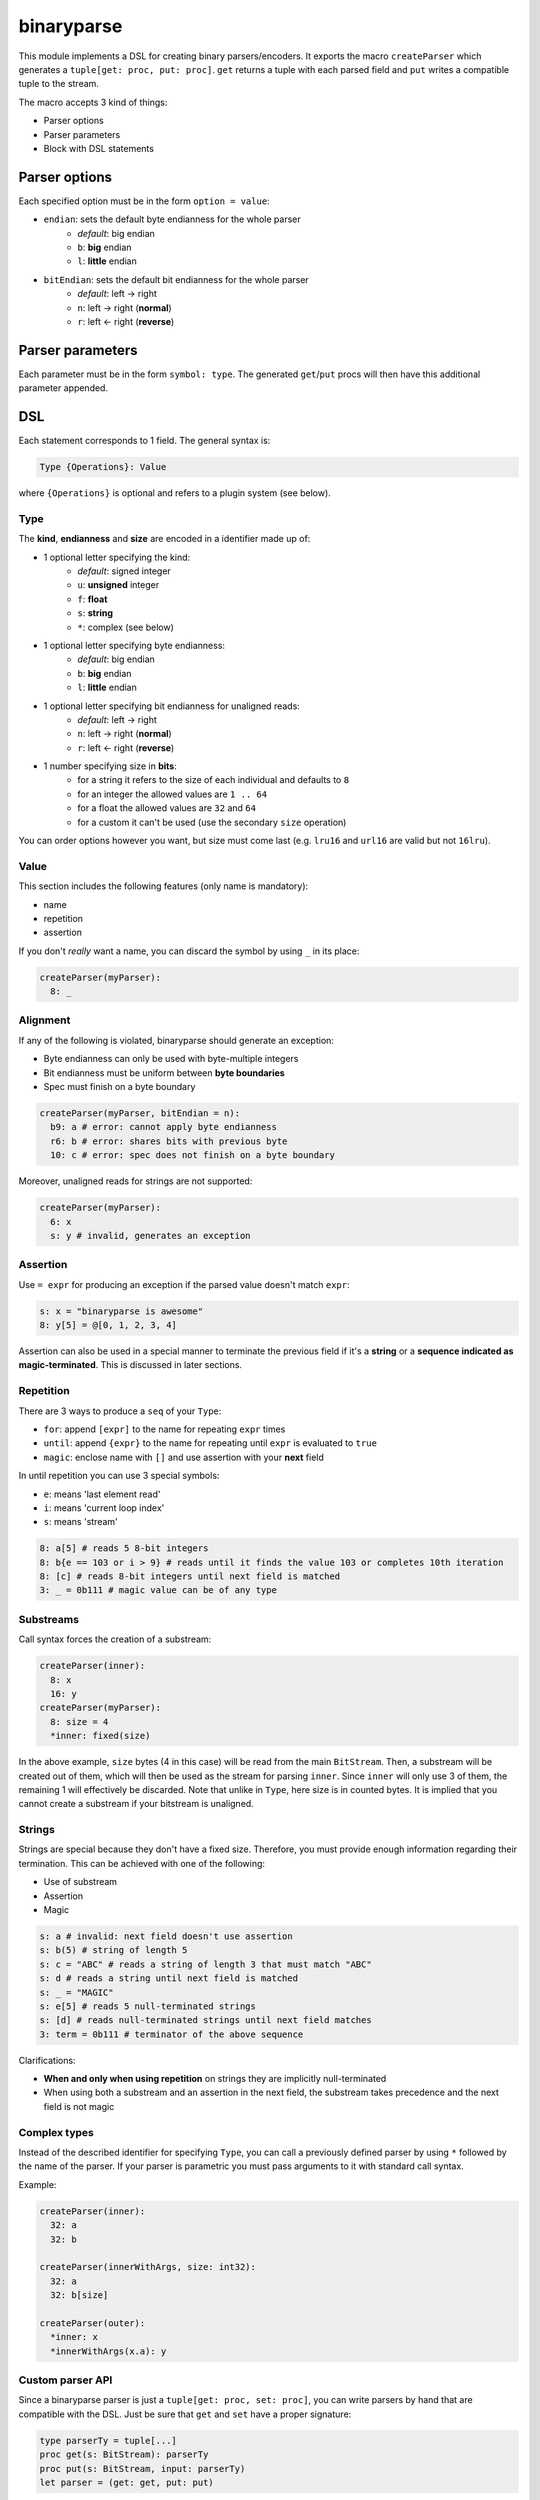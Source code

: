 binaryparse
===========
This module implements a DSL for creating binary parsers/encoders.
It exports the macro ``createParser`` which generates a ``tuple[get: proc, put: proc]``.
``get`` returns a tuple with each parsed field and ``put`` writes a compatible tuple to the stream.

The macro accepts 3 kind of things:

-  Parser options
-  Parser parameters
-  Block with DSL statements

Parser options
--------------

Each specified option must be in the form ``option = value``:

- ``endian``: sets the default byte endianness for the whole parser
   - *default*: big endian
   - ``b``: **big** endian
   - ``l``: **little** endian
- ``bitEndian``: sets the default bit endianness for the whole parser
   - *default*: left -> right
   - ``n``: left -> right (**normal**)
   - ``r``: left <- right (**reverse**)

Parser parameters
-----------------

Each parameter must be in the form ``symbol: type``. The generated
``get``/``put`` procs will then have this additional parameter appended.

DSL
----

Each statement corresponds to 1 field. The general syntax is:

.. code:: nim

    Type {Operations}: Value

where ``{Operations}`` is optional and refers to a plugin system (see
below).

Type
~~~~

The **kind**, **endianness** and **size** are encoded in a identifier
made up of:

- 1 optional letter specifying the kind:
   - *default*: signed integer
   - ``u``: **unsigned** integer
   - ``f``: **float**
   - ``s``: **string**
   - ``*``: complex (see below)
- 1 optional letter specifying byte endianness:
   - *default*: big endian
   - ``b``: **big** endian
   - ``l``: **little** endian
- 1 optional letter specifying bit endianness for unaligned reads:
   - *default*: left -> right
   - ``n``: left -> right (**normal**)
   - ``r``: left <- right (**reverse**)
- 1 number specifying size in **bits**:
   - for a string it refers to the size of each individual and defaults to ``8``
   - for an integer the allowed values are ``1 .. 64``
   - for a float the allowed values are ``32`` and ``64``
   - for a custom it can't be used (use the secondary ``size`` operation)

You can order options however you want, but size must come last (e.g. ``lru16`` and ``url16`` are valid but not ``16lru``).

Value
~~~~~

This section includes the following features (only name is mandatory):

- name
- repetition
- assertion

If you don't *really* want a name, you can discard the symbol by using ``_`` in its place:

.. code:: nim

    createParser(myParser):
      8: _

Alignment
~~~~~~~~~

If any of the following is violated, binaryparse should generate an exception:

- Byte endianness can only be used with byte-multiple integers
- Bit endianness must be uniform between **byte boundaries**
- Spec must finish on a byte boundary

.. code:: nim

   createParser(myParser, bitEndian = n):
     b9: a # error: cannot apply byte endianness
     r6: b # error: shares bits with previous byte
     10: c # error: spec does not finish on a byte boundary

Moreover, unaligned reads for strings are not supported:

.. code:: nim

    createParser(myParser):
      6: x
      s: y # invalid, generates an exception

Assertion
~~~~~~~~~

Use ``= expr`` for producing an exception if the parsed value doesn't
match ``expr``:

.. code:: nim

    s: x = "binaryparse is awesome"
    8: y[5] = @[0, 1, 2, 3, 4]

Assertion can also be used in a special manner to terminate the previous
field if it's a **string** or a **sequence indicated as magic-terminated**.
This is discussed in later sections.

Repetition
~~~~~~~~~~

There are 3 ways to produce a ``seq`` of your ``Type``:

- ``for``: append ``[expr]`` to the name for repeating ``expr``
  times
- ``until``: append ``{expr}`` to the name for repeating until
  ``expr`` is evaluated to ``true``
- ``magic``: enclose name with ``[]`` and use assertion with
  your **next** field

In until repetition you can use 3 special symbols:

- ``e``: means 'last element read'
- ``i``: means 'current loop index'
- ``s``: means 'stream'

.. code:: nim

    8: a[5] # reads 5 8-bit integers
    8: b{e == 103 or i > 9} # reads until it finds the value 103 or completes 10th iteration
    8: [c] # reads 8-bit integers until next field is matched
    3: _ = 0b111 # magic value can be of any type

Substreams
~~~~~~~~~~

Call syntax forces the creation of a substream:

.. code:: nim

    createParser(inner):
      8: x
      16: y
    createParser(myParser):
      8: size = 4
      *inner: fixed(size)

In the above example, ``size`` bytes (4 in this case) will be read from the main ``BitStream``.
Then, a substream will be created out of them, which will then be used as the stream for parsing ``inner``.
Since ``inner`` will only use 3 of them, the remaining 1 will effectively be discarded.
Note that unlike in ``Type``, here size is in counted bytes. It is implied that you cannot create
a substream if your bitstream is unaligned.

Strings
~~~~~~~

Strings are special because they don't have a fixed size. Therefore, you
must provide enough information regarding their termination. This can be
achieved with one of the following:

- Use of substream
- Assertion
- Magic

.. code:: nim

    s: a # invalid: next field doesn't use assertion
    s: b(5) # string of length 5
    s: c = "ABC" # reads a string of length 3 that must match "ABC"
    s: d # reads a string until next field is matched
    s: _ = "MAGIC"
    s: e[5] # reads 5 null-terminated strings
    s: [d] # reads null-terminated strings until next field matches
    3: term = 0b111 # terminator of the above sequence

Clarifications:

- **When and only when using repetition** on strings they are implicitly
  null-terminated
- When using both a substream and an assertion in the next field, the
  substream takes precedence and the next field is not magic

Complex types
~~~~~~~~~~~~~

Instead of the described identifier for specifying ``Type``, you can
call a previously defined parser by using ``*`` followed by the name of
the parser. If your parser is parametric you must pass arguments to it
with standard call syntax.

Example:

.. code:: nim

    createParser(inner):
      32: a
      32: b

    createParser(innerWithArgs, size: int32):
      32: a
      32: b[size]

    createParser(outer):
      *inner: x
      *innerWithArgs(x.a): y

Custom parser API
~~~~~~~~~~~~~~~~~

Since a binaryparse parser is just a ``tuple[get: proc, set: proc]``,
you can write parsers by hand that are compatible with the DSL. Just be
sure that ``get`` and ``set`` have a proper signature:

.. code:: nim

    type parserTy = tuple[...]
    proc get(s: BitStream): parserTy
    proc put(s: BitStream, input: parserTy)
    let parser = (get: get, put: put)

If you want your custom parser to be parametric, simply append more
parameters to your procs. These extra parameters must be identical and
in the same order in the two procs.

Example:

.. code:: nim

    type parserTy = tuple[...]
    proc get(s: BitStream, x: int, y: float): parserTy
    proc put(s: BitStream, input: parserTy, x: int, y: float)
    let parser = (get: get, put: put)

Operations (plugins)
~~~~~~~~~~~~~~~~~~~~

Plugins are **user-defined** keys which define an operation on a field.
They are parametric, which means they also have a value. The API for
writing plugins is not designed yet, but the syntax for using them is:

.. code:: nim

    Type {plugin: expr}: Value

Examples of plugins
~~~~~~~~~~~~~~~~~~~

- ``pos``: positions the ``stream`` at byte ``value`` before parsing and then
  resets it to the previous position
- ``cond``: wraps the field into an ``Option`` type and will only parse it if
  ``value`` is evaluated to ``true``
- ``size``: reads ``value`` bytes from the stream and creates a *substream*

You can combine multiple operations which will be applied to the field
in the specified order:

.. code:: nim

    8: shouldParse
    16 {cond: shouldParse.bool, size: 4}: x

First ``shouldParse.bool`` will be evaluted. If it's ``false``, parsing
won't happen; if it's true, then 4 bytes will be read from the stream
and a substream with them will be created. Then, 16 bits will be read
from this substeam. Finally, these bits will be wrapped into an
``Option`` and the resulting field will be an Option[int16].

When you produce a sequence, ``Operations`` apply to **the whole**
sequence (not each individual element).

Special notes
~~~~~~~~~~~~~

- Nim expressions may contain:
   - a previously defined field
   - a parser parameter
   - the ``e`` symbol if it's a repetition until expression
   - the ``i`` symbol if it's a repetition until expression
   - the ``s`` symbol if it's a repetition until or assertion expression

These last 3 symbols might conflict with your variables or fields, so you
shouldn't use them for something else.

This file is automatically generated from the documentation found in
binaryparse.nim. Use ``nim doc2 binaryparse.nim`` to get the full documentation.
